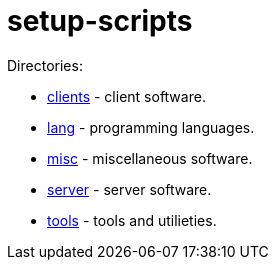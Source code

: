 # setup-scripts

Directories:

- link:clients/[clients] - client software.
- link:lang/[lang] - programming languages.
- link:misc/[misc] - miscellaneous software.
- link:server/[server] - server software.
- link:tools/[tools] - tools and utilieties.

